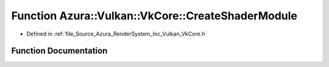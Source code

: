 .. _exhale_function__vk_core_8h_1af26f6173bf1a0dc082a296e737ed10f1:

Function Azura::Vulkan::VkCore::CreateShaderModule
==================================================

- Defined in :ref:`file_Source_Azura_RenderSystem_Inc_Vulkan_VkCore.h`


Function Documentation
----------------------


.. doxygenfunction:: Azura::Vulkan::VkCore::CreateShaderModule(VkDevice, const Containers::Vector<U8>&, const Log&)
